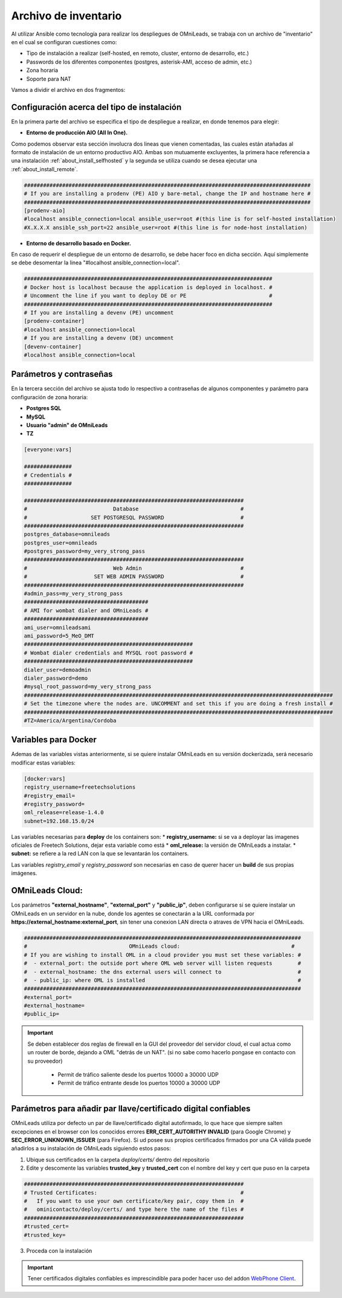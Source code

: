 .. _about_install_inventory:

**********************
Archivo de inventario
**********************

Al utilizar Ansible como tecnología para realizar los despliegues de OMniLeads, se trabaja con un archivo de "inventario" en el cual se configuran cuestiones como:

* Tipo de instalación a realizar (self-hosted, en remoto, cluster, entorno de desarrollo, etc.)
* Passwords de los diferentes componentes (postgres, asterisk-AMI, acceso de admin, etc.)
* Zona horaria
* Soporte para NAT

Vamos a dividir el archivo en dos fragmentos:

.. _about_install_inventory_aio:

Configuración acerca del tipo de instalación
**********************************************

En la primera parte del archivo se especifica el tipo de despliegue a realizar, en donde tenemos para elegir:


* **Entorno de producción AIO (All In One).**

Como podemos observar esta sección involucra dos lineas que vienen comentadas, las cuales están atañadas al formato de instalación de un entorno productivo AIO.
Ambas son mutuamente excluyentes, la primera hace referencia a una instalación :ref:`about_install_selfhosted` y la segunda se utiliza cuando se desea ejecutar una :ref:`about_install_remote`.

.. code-block:: bash

 ##########################################################################################
 # If you are installing a prodenv (PE) AIO y bare-metal, change the IP and hostname here #
 ##########################################################################################
 [prodenv-aio]
 #localhost ansible_connection=local ansible_user=root #(this line is for self-hosted installation)
 #X.X.X.X ansible_ssh_port=22 ansible_user=root #(this line is for node-host installation)


* **Entorno de desarrollo basado en Docker.**

En caso de requerir el despliegue de un entorno de desarrollo, se debe hacer foco en dicha sección. Aquí simplemente se debe desomentar la linea
"#localhost ansible_connection=local".

.. code-block:: bash

  ##############################################################################
  # Docker host is localhost because the application is deployed in localhost. #
  # Uncomment the line if you want to deploy DE or PE                          #
  ##############################################################################
  # If you are installing a devenv (PE) uncomment
  [prodenv-container]
  #localhost ansible_connection=local
  # If you are installing a devenv (DE) uncomment
  [devenv-container]
  #localhost ansible_connection=local


.. _about_install_inventory_vars:

Parámetros y contraseñas
***************************

En la tercera sección del archivo se ajusta todo lo respectivo a contraseñas de algunos componentes y parámetro para configuración de zona horaria:

* **Postgres SQL**
* **MySQL**
* **Usuario "admin" de OMniLeads**
* **TZ**

.. code-block:: bash

  [everyone:vars]

  ###############
  # Credentials #
  ###############

  #####################################################################
  #                           Database                                #
  #                    SET POSTGRESQL PASSWORD                        #
  #####################################################################
  postgres_database=omnileads
  postgres_user=omnileads
  #postgres_password=my_very_strong_pass
  #####################################################################
  #                           Web Admin                               #
  #                     SET WEB ADMIN PASSWORD                        #
  #####################################################################
  #admin_pass=my_very_strong_pass
  #######################################
  # AMI for wombat dialer and OMniLeads #
  #######################################
  ami_user=omnileadsami
  ami_password=5_MeO_DMT
  #####################################################
  # Wombat dialer credentials and MYSQL root password #
  #####################################################
  dialer_user=demoadmin
  dialer_password=demo
  #mysql_root_password=my_very_strong_pass
  #################################################################################################
  # Set the timezone where the nodes are. UNCOMMENT and set this if you are doing a fresh install #
  #################################################################################################
  #TZ=America/Argentina/Cordoba

.. _about_install_inventory_docker:

Variables para Docker
**********************

Ademas de las variables vistas anteriormente, si se quiere instalar OMniLeads en su versión dockerizada, será necesario modificar estas variables:

.. code-block:: bash

  [docker:vars]
  registry_username=freetechsolutions
  #registry_email=
  #registry_password=
  oml_release=release-1.4.0
  subnet=192.168.15.0/24

Las variables necesarias para **deploy** de los containers son:
* **registry_username:** si se va a deployar las imagenes oficiales de Freetech Solutions, dejar esta variable como está
* **oml_release:** la versión de OMniLeads a instalar.
* **subnet:** se refiere a la red LAN con la que se levantarán los containers.

Las variables *registry_email* y *registry_password* son necesarias en caso de querer hacer un **build** de sus propias imágenes. 

OMniLeads Cloud:
*****************

Los parámetros  **"external_hostname"**, **"external_port"**  y **"public_ip"**, deben configurarse si se quiere instalar un OMniLeads en un servidor en la nube, donde los agentes se conectarán a la URL conformada por **https://external_hostname:external_port**, sin tener una conexion LAN directa o atraves de VPN hacia el OMniLeads.

.. code-block:: bash

  #######################################################################################
  #                                OMniLeads cloud:			 	      #
  # If you are wishing to install OML in a cloud provider you must set these variables: #
  #  - external_port: the outside port where OML web server will listen requests        #
  #  - external_hostname: the dns external users will connect to                        #
  #  - public_ip: where OML is installed                                                #
  #######################################################################################
  #external_port=
  #external_hostname=
  #public_ip=

.. important::

  Se deben establecer dos reglas de firewall en la GUI del proveedor del servidor cloud, el cual actua como un router de borde, dejando a OML "detrás de un NAT". (si no sabe como hacerlo pongase en contacto con su proveedor)

    * Permit de tráfico saliente desde los puertos 10000 a 30000 UDP
    * Permit de tráfico entrante desde los puertos 10000 a 30000 UDP

Parámetros para añadir par llave/certificado digital confiables
***************************************************************

OMniLeads utiliza por defecto un par de llave/certificado digital autofirmado, lo que hace que siempre salten excepciones en el browser con los conocidos errores **ERR_CERT_AUTORITHY INVALID** (para Google Chrome) y **SEC_ERROR_UNKNOWN_ISSUER** (para Firefox). Si ud posee sus propios certificados firmados por una CA válida puede añadirlos a su instalación de OMniLeads siguiendo estos pasos:

1. Ubique sus certificados en la carpeta *deploy/certs/* dentro del repositorio
2. Edite y descomente las variables **trusted_key** y **trusted_cert** con el nombre del key y cert que puso en la carpeta

.. code::

  #####################################################################
  # Trusted Certificates:                                             #
  #   If you want to use your own certificate/key pair, copy them in  #
  #   ominicontacto/deploy/certs/ and type here the name of the files #
  #####################################################################
  #trusted_cert=
  #trusted_key=

3. Proceda con la instalación

.. important::

  Tener certificados digitales confiables es imprescindible para poder hacer uso del addon `WebPhone Client <https://gitlab.com/omnileads/webphone-client-releases>`_.
